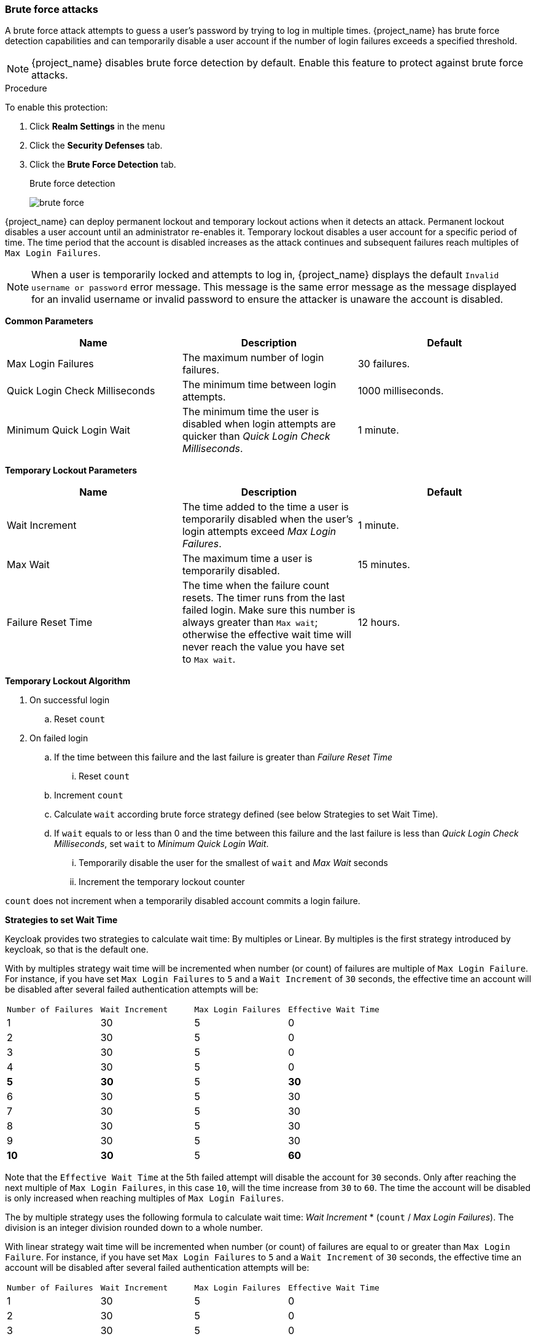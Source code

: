 
[[password-guess-brute-force-attacks]]
=== Brute force attacks

A brute force attack attempts to guess a user's password by trying to log in multiple times. {project_name} has brute force detection capabilities and can temporarily disable a user account if the number of login failures exceeds a specified threshold.

[NOTE]
====
{project_name} disables brute force detection by default. Enable this feature to protect against brute force attacks.
====

.Procedure

To enable this protection:

. Click *Realm Settings* in the menu
. Click the *Security Defenses* tab.
. Click the *Brute Force Detection* tab.
+
.Brute force detection
image:images/brute-force.png[]

{project_name} can deploy permanent lockout and temporary lockout actions when it detects an attack. Permanent lockout disables a user account until an administrator re-enables it. Temporary lockout disables a user account for a specific period of time.
The time period that the account is disabled increases as the attack continues and subsequent failures reach multiples of `Max Login Failures`.

[NOTE]
====
When a user is temporarily locked and attempts to log in, {project_name} displays the default `Invalid username or password` error message. This message is the same error message as the message displayed for an invalid username or invalid password to ensure the attacker is unaware the account is disabled.
====

*Common Parameters*

|===
|Name |Description |Default

|Max Login Failures
|The maximum number of login failures.
|30 failures.

|Quick Login Check Milliseconds
|The minimum time between login attempts.
|1000 milliseconds.

|Minimum Quick Login Wait
|The minimum time the user is disabled when login attempts are quicker than _Quick Login Check Milliseconds_.
|1 minute.

|===

*Temporary Lockout Parameters*

|===
|Name |Description |Default

|Wait Increment
|The time added to the time a user is temporarily disabled when the user's login attempts exceed _Max Login Failures_.
|1 minute.

|Max Wait
|The maximum time a user is temporarily disabled.
|15 minutes.

|Failure Reset Time
|The time when the failure count resets. The timer runs from the last failed login. Make sure this number is always greater than `Max wait`; otherwise the effective
wait time will never reach the value you have set to `Max wait`.
|12 hours.

|===

*Temporary Lockout Algorithm*
====
. On successful login
.. Reset `count`
. On failed login
.. If the time between this failure and the last failure is greater than _Failure Reset Time_
... Reset `count`
.. Increment `count`
.. Calculate `wait` according brute force strategy defined (see below Strategies to set Wait Time).
.. If `wait` equals to or less than 0 and the time between this failure and the last failure is less than _Quick Login Check Milliseconds_, set `wait` to _Minimum Quick Login Wait_.
... Temporarily disable the user for the smallest of `wait` and _Max Wait_ seconds
... Increment the temporary lockout counter

`count` does not increment when a temporarily disabled account commits a login failure.
====

*Strategies to set Wait Time*

Keycloak provides two strategies to calculate wait time: By multiples or Linear. By multiples is the first strategy introduced by keycloak, so that is the default one. 

With by multiples strategy wait time will be incremented when number (or count) of failures are multiple of `Max Login Failure`. For instance, if you have set `Max Login Failures` to `5` and a `Wait Increment` of `30` seconds, the effective time an account will be disabled after several failed authentication attempts will be:

[cols="1,1,1,1"]
|===
|`Number of Failures` | `Wait Increment`  | `Max Login Failures` | `Effective Wait Time`
|1 |30 | 5 | 0
|2 |30 | 5 | 0
|3 |30 | 5 | 0
|4 |30 | 5 | 0
|**5** |**30** | 5 | **30**
|6 |30 | 5 | 30
|7 |30 | 5 | 30
|8 |30 | 5 | 30
|9 |30 | 5 | 30
|**10** |**30** | 5 | **60**
|===

Note that the `Effective Wait Time` at the 5th failed attempt will disable the account for `30` seconds. Only after reaching the next multiple of `Max Login Failures`, in this case `10`, will the time increase from `30` to `60`. The time the account will be disabled is only increased when reaching multiples of `Max Login Failures`.

The by multiple strategy uses the following formula to calculate wait time: _Wait Increment_ * (`count` / _Max Login Failures_). The division is an integer division rounded down to a whole number.

With linear strategy wait time will be incremented when number (or count) of failures are equal to or greater than `Max Login Failure`. For instance, if you have set `Max Login Failures` to `5` and a `Wait Increment` of `30` seconds, the effective time an account will be disabled after several failed authentication attempts will be:

[cols="1,1,1,1"]
|===
|`Number of Failures` | `Wait Increment`  | `Max Login Failures` | `Effective Wait Time`
|1 |30 | 5 | 0
|2 |30 | 5 | 0
|3 |30 | 5 | 0
|4 |30 | 5 | 0
|**5** |**30** | 5 | **30**
|**6** |**30** | 5 | **60**
|**7** |**30** | 5 | **90**
|**8** |**30** | 5 | **120**
|**9** |**30** | 5 | **150**
|**10** |**30** | 5 | **180**
|===

Note that the `Effective Wait Time` at the 5th failed attempt will disable the account for `30` seconds. Each new failed attempt will increase wait time.

The linear strategy uses the following formula to calculate wait time: _Wait Increment_ * (1 + `count` - _Max Login Failures_).

*Permanent Lockout Parameters*

|===
|Name |Description |Default

|Max temporary Lockouts
|The maximum number of temporary lockouts permitted before permanent lockout occurs.
|0
|===

*Permanent Lockout Flow*
====
. Follow temporary lockout flow
. If temporary lockout counter exceeds Max temporary lockouts
.. Permanently disable user

When {project_name} disables a user, the user cannot log in until an administrator enables the user. Enabling an account resets the `count`.
====

The downside of {project_name} brute force detection is that the server becomes vulnerable to denial of service attacks. When implementing a denial of service attack, an attacker can attempt to log in by guessing passwords for any accounts it knows and eventually causing {project_name} to disable the accounts.

Consider using intrusion prevention software (IPS). {project_name} logs every login failure and client IP address failure. You can point the IPS to the {project_name} server's log file, and the IPS can modify firewalls to block connections from these IP addresses.

==== Password policies

Ensure you have a complex password policy to force users to choose complex passwords. See the <<_password-policies, Password Policies>> chapter for more information. Prevent password guessing by setting up the {project_name} server to use one-time-passwords.
